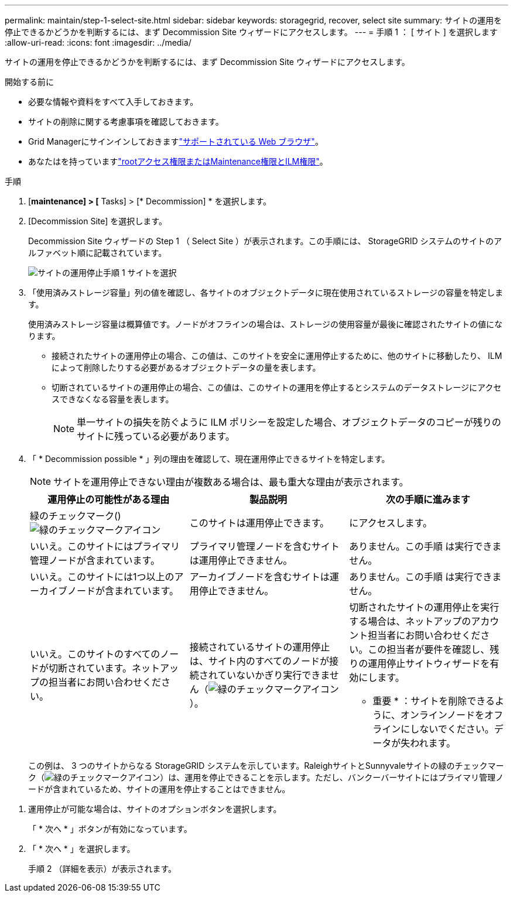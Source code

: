 ---
permalink: maintain/step-1-select-site.html 
sidebar: sidebar 
keywords: storagegrid, recover, select site 
summary: サイトの運用を停止できるかどうかを判断するには、まず Decommission Site ウィザードにアクセスします。 
---
= 手順 1 ： [ サイト ] を選択します
:allow-uri-read: 
:icons: font
:imagesdir: ../media/


[role="lead"]
サイトの運用を停止できるかどうかを判断するには、まず Decommission Site ウィザードにアクセスします。

.開始する前に
* 必要な情報や資料をすべて入手しておきます。
* サイトの削除に関する考慮事項を確認しておきます。
* Grid Managerにサインインしておきますlink:../admin/web-browser-requirements.html["サポートされている Web ブラウザ"]。
* あなたはを持っていますlink:../admin/admin-group-permissions.html["rootアクセス権限またはMaintenance権限とILM権限"]。


.手順
. [*maintenance] > [* Tasks] > [* Decommission] * を選択します。
. [Decommission Site] を選択します。
+
Decommission Site ウィザードの Step 1 （ Select Site ）が表示されます。この手順には、 StorageGRID システムのサイトのアルファベット順に記載されています。

+
image::../media/decommission_site_step_select_site.png[サイトの運用停止手順 1 サイトを選択]

. 「使用済みストレージ容量」列の値を確認し、各サイトのオブジェクトデータに現在使用されているストレージの容量を特定します。
+
使用済みストレージ容量は概算値です。ノードがオフラインの場合は、ストレージの使用容量が最後に確認されたサイトの値になります。

+
** 接続されたサイトの運用停止の場合、この値は、このサイトを安全に運用停止するために、他のサイトに移動したり、 ILM によって削除したりする必要があるオブジェクトデータの量を表します。
** 切断されているサイトの運用停止の場合、この値は、このサイトの運用を停止するとシステムのデータストレージにアクセスできなくなる容量を表します。
+

NOTE: 単一サイトの損失を防ぐように ILM ポリシーを設定した場合、オブジェクトデータのコピーが残りのサイトに残っている必要があります。



. 「 * Decommission possible * 」列の理由を確認して、現在運用停止できるサイトを特定します。
+

NOTE: サイトを運用停止できない理由が複数ある場合は、最も重大な理由が表示されます。

+
[cols="1a,1a,1a"]
|===
| 運用停止の可能性がある理由 | 製品説明 | 次の手順に進みます 


 a| 
緑のチェックマーク()image:../media/icon_alert_green_checkmark.png["緑のチェックマークアイコン"]
 a| 
このサイトは運用停止できます。
 a| 
にアクセスします。



 a| 
いいえ。このサイトにはプライマリ管理ノードが含まれています。
 a| 
プライマリ管理ノードを含むサイトは運用停止できません。
 a| 
ありません。この手順 は実行できません。



 a| 
いいえ。このサイトには1つ以上のアーカイブノードが含まれています。
 a| 
アーカイブノードを含むサイトは運用停止できません。
 a| 
ありません。この手順 は実行できません。



 a| 
いいえ。このサイトのすべてのノードが切断されています。ネットアップの担当者にお問い合わせください。
 a| 
接続されているサイトの運用停止は、サイト内のすべてのノードが接続されていないかぎり実行できません（image:../media/icon_alert_green_checkmark.png["緑のチェックマークアイコン"]）。
 a| 
切断されたサイトの運用停止を実行する場合は、ネットアップのアカウント担当者にお問い合わせください。この担当者が要件を確認し、残りの運用停止サイトウィザードを有効にします。

* 重要 * ：サイトを削除できるように、オンラインノードをオフラインにしないでください。データが失われます。

|===
+
この例は、 3 つのサイトからなる StorageGRID システムを示しています。RaleighサイトとSunnyvaleサイトの緑のチェックマーク（image:../media/icon_alert_green_checkmark.png["緑のチェックマークアイコン"]）は、運用を停止できることを示します。ただし、バンクーバーサイトにはプライマリ管理ノードが含まれているため、サイトの運用を停止することはできません。



[[decommission_possible]]
. 運用停止が可能な場合は、サイトのオプションボタンを選択します。
+
「 * 次へ * 」ボタンが有効になっています。

. 「 * 次へ * 」を選択します。
+
手順 2 （詳細を表示）が表示されます。


